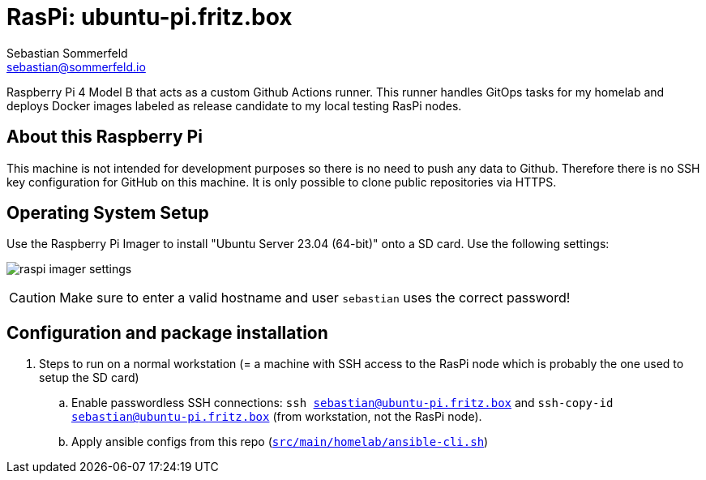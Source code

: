 = RasPi: ubuntu-pi.fritz.box
Sebastian Sommerfeld <sebastian@sommerfeld.io>

Raspberry Pi 4 Model B that acts as a custom Github Actions runner. This runner handles GitOps tasks for my homelab and deploys Docker images labeled as release candidate to my local testing RasPi nodes.

== About this Raspberry Pi
This machine is not intended for development purposes so there is no need to push any data to Github. Therefore there is no SSH key configuration for GitHub on this machine. It is only possible to clone public repositories via HTTPS.

== Operating System Setup
Use the Raspberry Pi Imager to install "Ubuntu Server 23.04 (64-bit)" onto a SD card. Use the following settings:

image:ROOT:homelab/raspi-imager-settings.png[]

CAUTION: Make sure to enter a valid hostname and user `sebastian` uses the correct password!

== Configuration and package installation
. Steps to run on a normal workstation (= a machine with SSH access to the RasPi node which is probably the one used to setup the SD card)
.. Enable passwordless SSH connections: `ssh sebastian@ubuntu-pi.fritz.box` and `ssh-copy-id sebastian@ubuntu-pi.fritz.box` (from workstation, not the RasPi node).
.. Apply ansible configs from this repo (`xref:AUTO-GENERATED:bash-docs/src/main/homelab/ansible-cli-sh.adoc[src/main/homelab/ansible-cli.sh]`)
